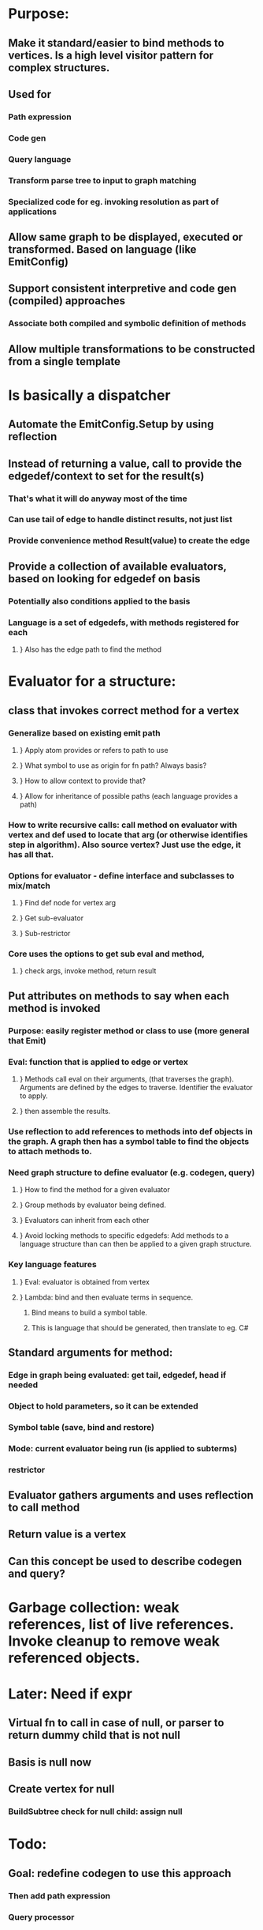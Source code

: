 #+STARTUP: showall
* Purpose: 
** Make it standard/easier to bind methods to vertices. Is a high level visitor pattern for complex structures.
** Used for
*** Path expression
*** Code gen
*** Query language
*** Transform parse tree to input to graph matching
*** Specialized code for eg. invoking resolution as part of applications
** Allow same graph to be displayed, executed or transformed. Based on language (like EmitConfig)
** Support consistent interpretive and code gen (compiled) approaches 
*** Associate both compiled and symbolic definition of methods
** Allow multiple transformations to be constructed from a single template
* Is basically a dispatcher
** Automate the EmitConfig.Setup by using reflection
** Instead of returning a value, call to provide the edgedef/context to set for the result(s)
*** That's what it will do anyway most of the time
*** Can use tail of edge to handle distinct results, not just list
*** Provide convenience method Result(value) to create the edge
** Provide a collection of available evaluators, based on looking for edgedef on basis
*** Potentially also conditions applied to the basis
*** Language is a set of edgedefs, with methods registered for each 
**** } Also has the edge path to find the method
* Evaluator for a structure: 
**  class that invokes correct method for a vertex
*** Generalize based on existing emit path 
**** } Apply atom provides or refers to path to use
**** } What symbol to use as origin for fn path? Always basis?
**** } How to allow context to provide that?
**** } Allow for inheritance of possible paths (each language provides a path)
*** How to write recursive calls: call method on evaluator with vertex and def used to locate that arg (or otherwise identifies step in algorithm). Also source vertex? Just use the edge, it has all that.
*** Options for evaluator - define interface and subclasses to mix/match
**** } Find def node for vertex arg
**** } Get sub-evaluator
**** } Sub-restrictor
*** Core uses the options to get sub eval and method,
**** }  check args, invoke method, return result
** Put attributes on methods to say when each method is invoked
*** Purpose: easily register method or class to use (more general that Emit)
*** Eval: function that is applied to edge or vertex
**** } Methods call eval on their arguments, (that traverses the graph). Arguments are defined by the edges to traverse. Identifier the evaluator to apply.
**** }  then assemble the results.
*** Use reflection to add references to methods into def objects in the graph. A graph then has a symbol table to find the objects to attach methods to.
*** Need graph structure to define evaluator (e.g. codegen, query)
**** } How to find the method for a given evaluator
**** } Group methods by evaluator being defined.
**** } Evaluators can inherit from each other
**** } Avoid locking methods to specific edgedefs: Add methods to a language structure than can then be applied to a given graph structure.
*** Key language features
**** } Eval: evaluator is obtained from vertex
**** } Lambda: bind and then evaluate terms in sequence.
***** Bind means to build a symbol table.
***** This is language that should be generated, then translate to eg. C#
** Standard arguments for method:
*** Edge in graph being evaluated: get tail, edgedef, head if needed
*** Object to hold parameters, so it can be extended
*** Symbol table (save, bind and restore)
*** Mode: current evaluator being run (is applied to subterms)
*** restrictor
** Evaluator gathers arguments and uses reflection to call method
** Return value is a vertex
** Can this concept be used to describe codegen and query?
* Garbage collection: weak references, list of live references. Invoke cleanup to remove weak referenced objects.
* Later: Need if expr
** Virtual fn to call in case of null, or parser to return dummy child that is not null
** Basis is null now
** Create vertex for null
*** BuildSubtree check for null child: assign null

* Todo:
** Goal: redefine codegen to use this approach
*** Then add path expression
*** Query processor
** Define attribute to mark methods
*** Delegate type: standard args
*** Type to hold extra args
** Find classes that contain methods to register:
** http://stackoverflow.com/questions/949246/how-to-get-all-classes-within-namespace
** Create vertex for each method
*** Check args to match delegate
** Add method/object to vertex indicated in attribute
** Create evaluator
*** Like emit, but check inheritance
*** EmitConfig is a language
** Recode codegen as evaluator

* Test: construct example graph, parse and run a pathExpr with given start vertex, check result
